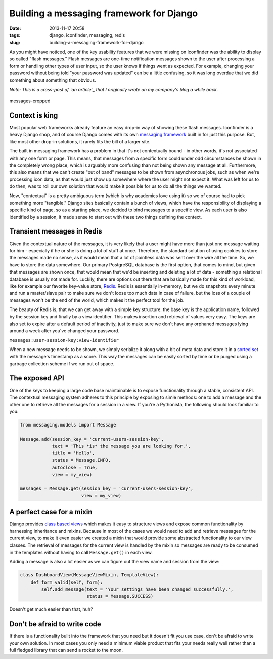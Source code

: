 Building a messaging framework for Django
#########################################
:date: 2013-11-17 20:58
:tags: django, iconfinder, messaging, redis
:slug: building-a-messaging-framework-for-django

As you might have noticed, one of the key usability features that we
were missing on Iconfinder was the ability to display so called "flash
messages." Flash messages are one-time notification messages shown to
the user after processing a form or handling other types of user input,
so the user knows if things went as expected. For example, changing your
password without being told "your password was updated" can be a little
confusing, so it was long overdue that we did something about something
that obvious.

*Note: This is a cross-post of `an article`_ that I originally wrote on
my company's blog a while back.*

.. figure:: /wp-content/uploads/2013/11/messages-cropped.png
   :align: center
   :alt: messages-cropped

   messages-cropped

Context is king
^^^^^^^^^^^^^^^

Most popular web frameworks already feature an easy drop-in way of
showing these flash messages. Iconfinder is a heavy Django shop, and of
course Django comes with its own `messaging framework`_ built in for
just this purpose. But, like most other drop-in solutions, it rarely
fits the bill of a larger site.

The built in messaging framework has a problem in that it's not
contextually bound - in other words, it's not associated with any one
form or page. This means, that messages from a specific form could under
odd circumstances be shown in the completely wrong place, which is
arguably more confusing than not being shown any message at all.
Furthermore, this also means that we can't create "out of band" messages
to be shown from asynchronous jobs, such as when we're processing icon
data, as that would just show up somewhere where the user might not
expect it. What was left for us to do then, was to roll our own solution
that would make it possible for us to do all the things we wanted.

Now, "contextual" is a pretty ambiguous term (which is why academics
love using it) so we of course had to pick something more "tangible."
Django sites basically contain a bunch of views, which have the
responsibility of displaying a specific kind of page, so as a starting
place, we decided to bind messages to a specific view. As each user is
also identified by a session, it made sense to start out with these two
things defining the context.

Transient messages in Redis
^^^^^^^^^^^^^^^^^^^^^^^^^^^

Given the contextual nature of the messages, it is very likely that a
user might have more than just one message waiting for him - especially
if he or she is doing a lot of stuff at once. Therefore, the standard
solution of using cookies to store the messages made no sense, as it
would mean that a lot of pointless data was sent over the wire all the
time. So, we have to store the data somewhere. Our primary PostgreSQL
database is the first option, that comes to mind, but given that
messages are shown once, that would mean that we'd be inserting and
deleting a lot of data - something a relational database is usually not
made for. Luckily, there are options out there that are basically made
for this kind of workload, like for example our favorite key-value
store, `Redis`_. Redis is essentially in-memory, but we do snapshots
every minute and run a master/slave pair to make sure we don't loose too
much data in case of failure, but the loss of a couple of messages won't
be the end of the world, which makes it the perfect tool for the job.

The beauty of Redis is, that we can get away with a simple key
structure: the base key is the application name, followed by the session
key and finally by a view identifier. This makes insertion and retrieval
of values very easy. The keys are also set to expire after a default
period of inactivity, just to make sure we don't have any orphaned
messages lying around a week after you've changed your password.

``messages:user-session-key:view-identifier``

When a new message needs to be shown, we simply serialize it along with
a bit of meta data and store it in a `sorted set`_ with the message's
timestamp as a score. This way the messages can be easily sorted by time
or be purged using a garbage collection scheme if we run out of space.

The exposed API
^^^^^^^^^^^^^^^

One of the keys to keeping a large code base maintainable is to expose
functionality through a stable, consistent API. The contextual messaging
system adheres to this principle by exposing to simle methods: one to
add a message and the other one to retrieve all the messages for a
session in a view. If you're a Pythonista, the following should look
familiar to you:

.. code-block:: python

    from messaging.models import Message

    Message.add(session_key = 'current-users-session-key',
                text = 'This *is* the message you are looking for.',
                title = 'Hello',
                status = Message.INFO,
                autoclose = True,
                view = my_view)

    messages = Message.get(session_key = 'current-users-session-key',
                           view = my_view)

A perfect case for a mixin
^^^^^^^^^^^^^^^^^^^^^^^^^^

Django provides `class based views`_ which makes it easy to structure
views and expose common functionality by harnessing inheritance and
mixins. Because in most of the cases we would need to add and retrieve
messages for the current view, to make it even easier we created a mixin
that would provide some abstracted functionality to our view classes.
The retrieval of messages for the current view is handled by the mixin
so messages are ready to be consumed in the templates without having to
call ``Message.get()`` in each view.

Adding a message is also a lot easier as we can figure out the view name
and session from the view:

.. code-block:: python

    class DashboardView(MessageViewMixin, TemplateView):
        def form_valid(self, form):
            self.add_message(text = 'Your settings have been changed successfully.',
                             status = Message.SUCCESS)

Doesn't get much easier than that, huh?

Don't be afraid to write code
^^^^^^^^^^^^^^^^^^^^^^^^^^^^^

If there is a functionality built into the framework that you need but
it doesn't fit you use case, don't be afraid to write your own solution.
In most cases you only need a minimum viable product that fits your
needs really well rather than a full fledged library that can send a
rocket to the moon.

.. _an article: http://blog.iconfinder.com/building-a-messaging-framework-for-django/
.. _messaging framework: https://docs.djangoproject.com/en/dev/ref/contrib/messages/
.. _Redis: http://redis.io/
.. _sorted set: http://redis.io/topics/data-types
.. _class based views: https://docs.djangoproject.com/en/dev/topics/class-based-views/
